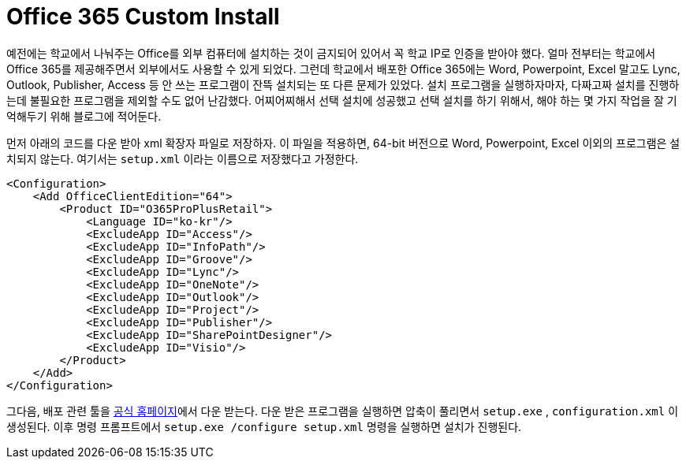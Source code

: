 = Office 365 Custom Install
:page-layout: article
:page-date: 2015-05-02 00:00:00 +0900
:page-summary: Office 365 설치할 때 필요한 컴포넌트만 설치하기

예전에는 학교에서 나눠주는 Office를 외부 컴퓨터에 설치하는 것이 금지되어 있어서 꼭 학교 IP로 인증을 받아야 했다. 얼마 전부터는 학교에서 Office 365를 제공해주면서 외부에서도 사용할 수 있게 되었다. 그런데 학교에서 배포한 Office 365에는 Word, Powerpoint, Excel 말고도 Lync, Outlook, Publisher, Access 등 안 쓰는 프로그램이 잔뜩 설치되는 또 다른 문제가 있었다. 설치 프로그램을 실행하자마자, 다짜고짜 설치를 진행하는데 불필요한 프로그램을 제외할 수도 없어 난감했다. 어찌어찌해서 선택 설치에 성공했고 선택 설치를 하기 위해서, 해야 하는 몇 가지 작업을 잘 기억해두기 위해 블로그에 적어둔다.

먼저 아래의 코드를 다운 받아 xml 확장자 파일로 저장하자. 이 파일을 적용하면, 64-bit 버전으로 Word, Powerpoint, Excel 이외의 프로그램은 설치되지 않는다. 여기서는 `setup.xml` 이라는 이름으로 저장했다고 가정한다.

[source,xml]
----
<Configuration>
    <Add OfficeClientEdition="64">
        <Product ID="O365ProPlusRetail">
            <Language ID="ko-kr"/>
            <ExcludeApp ID="Access"/>
            <ExcludeApp ID="InfoPath"/>
            <ExcludeApp ID="Groove"/>
            <ExcludeApp ID="Lync"/>
            <ExcludeApp ID="OneNote"/>
            <ExcludeApp ID="Outlook"/>
            <ExcludeApp ID="Project"/>
            <ExcludeApp ID="Publisher"/>
            <ExcludeApp ID="SharePointDesigner"/>
            <ExcludeApp ID="Visio"/>
        </Product>
    </Add>
</Configuration>
----

그다음, 배포 관련 툴을 link:https://www.microsoft.com/en-us/download/details.aspx?id=49117[공식 홈페이지]에서 다운 받는다. 다운 받은 프로그램을 실행하면 압축이 풀리면서 `setup.exe` , `configuration.xml` 이 생성된다.
이후 명령 프롬프트에서 `setup.exe /configure setup.xml` 명령을 실행하면 설치가 진행된다.
